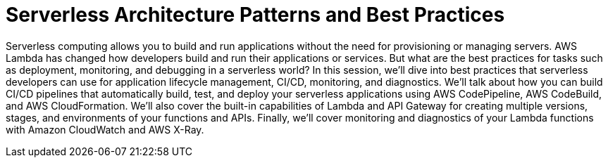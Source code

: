 = Serverless Architecture Patterns and Best Practices

Serverless computing allows you to build and run applications without the need for provisioning or managing servers. AWS Lambda has changed how developers build and run their applications or services. But what are the best practices for tasks such as deployment, monitoring, and debugging in a serverless world? In this session, we’ll dive into best practices that serverless developers can use for application lifecycle management, CI/CD, monitoring, and diagnostics. We’ll talk about how you can build CI/CD pipelines that automatically build, test, and deploy your serverless applications using AWS CodePipeline, AWS CodeBuild, and AWS CloudFormation. We’ll also cover the built-in capabilities of Lambda and API Gateway for creating multiple versions, stages, and environments of your functions and APIs. Finally, we’ll cover monitoring and diagnostics of your Lambda functions with Amazon CloudWatch and AWS X-Ray.